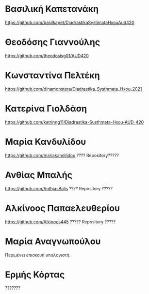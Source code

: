 
* Βασιλική Καπετανάκη

https://github.com/basilkapet/DiadrastikaSystimataHxouAud420 

* Θεοδόσης Γιαννούλης

https://github.com/theodosisg01/AUD420 

* Κωνσταντίνα Πελτέκη

https://github.com/dinamonstera/Diadrastika_Systhmata_Hxou_2021

* Κατερίνα Γιολδάση

https://github.com/katrinng11/Diadrastika-Susthmata-Hxou-AUD-420 

* Μαρία Κανδυλίδου 
https://github.com/mariakandilidou ???? Repository?????

* Ανθίας Μπαλής

https://github.com/AnthiasBalis ???? Repository ?????

* Αλκίνοος Παπαελευθερίου

https://github.com/Alkinoos445 ????? Repository ?????

* Μαρία Αναγνωπούλου

Περιμένει επισκευή υπολογιστή.

* Ερμής Κόρτας

??????? 
